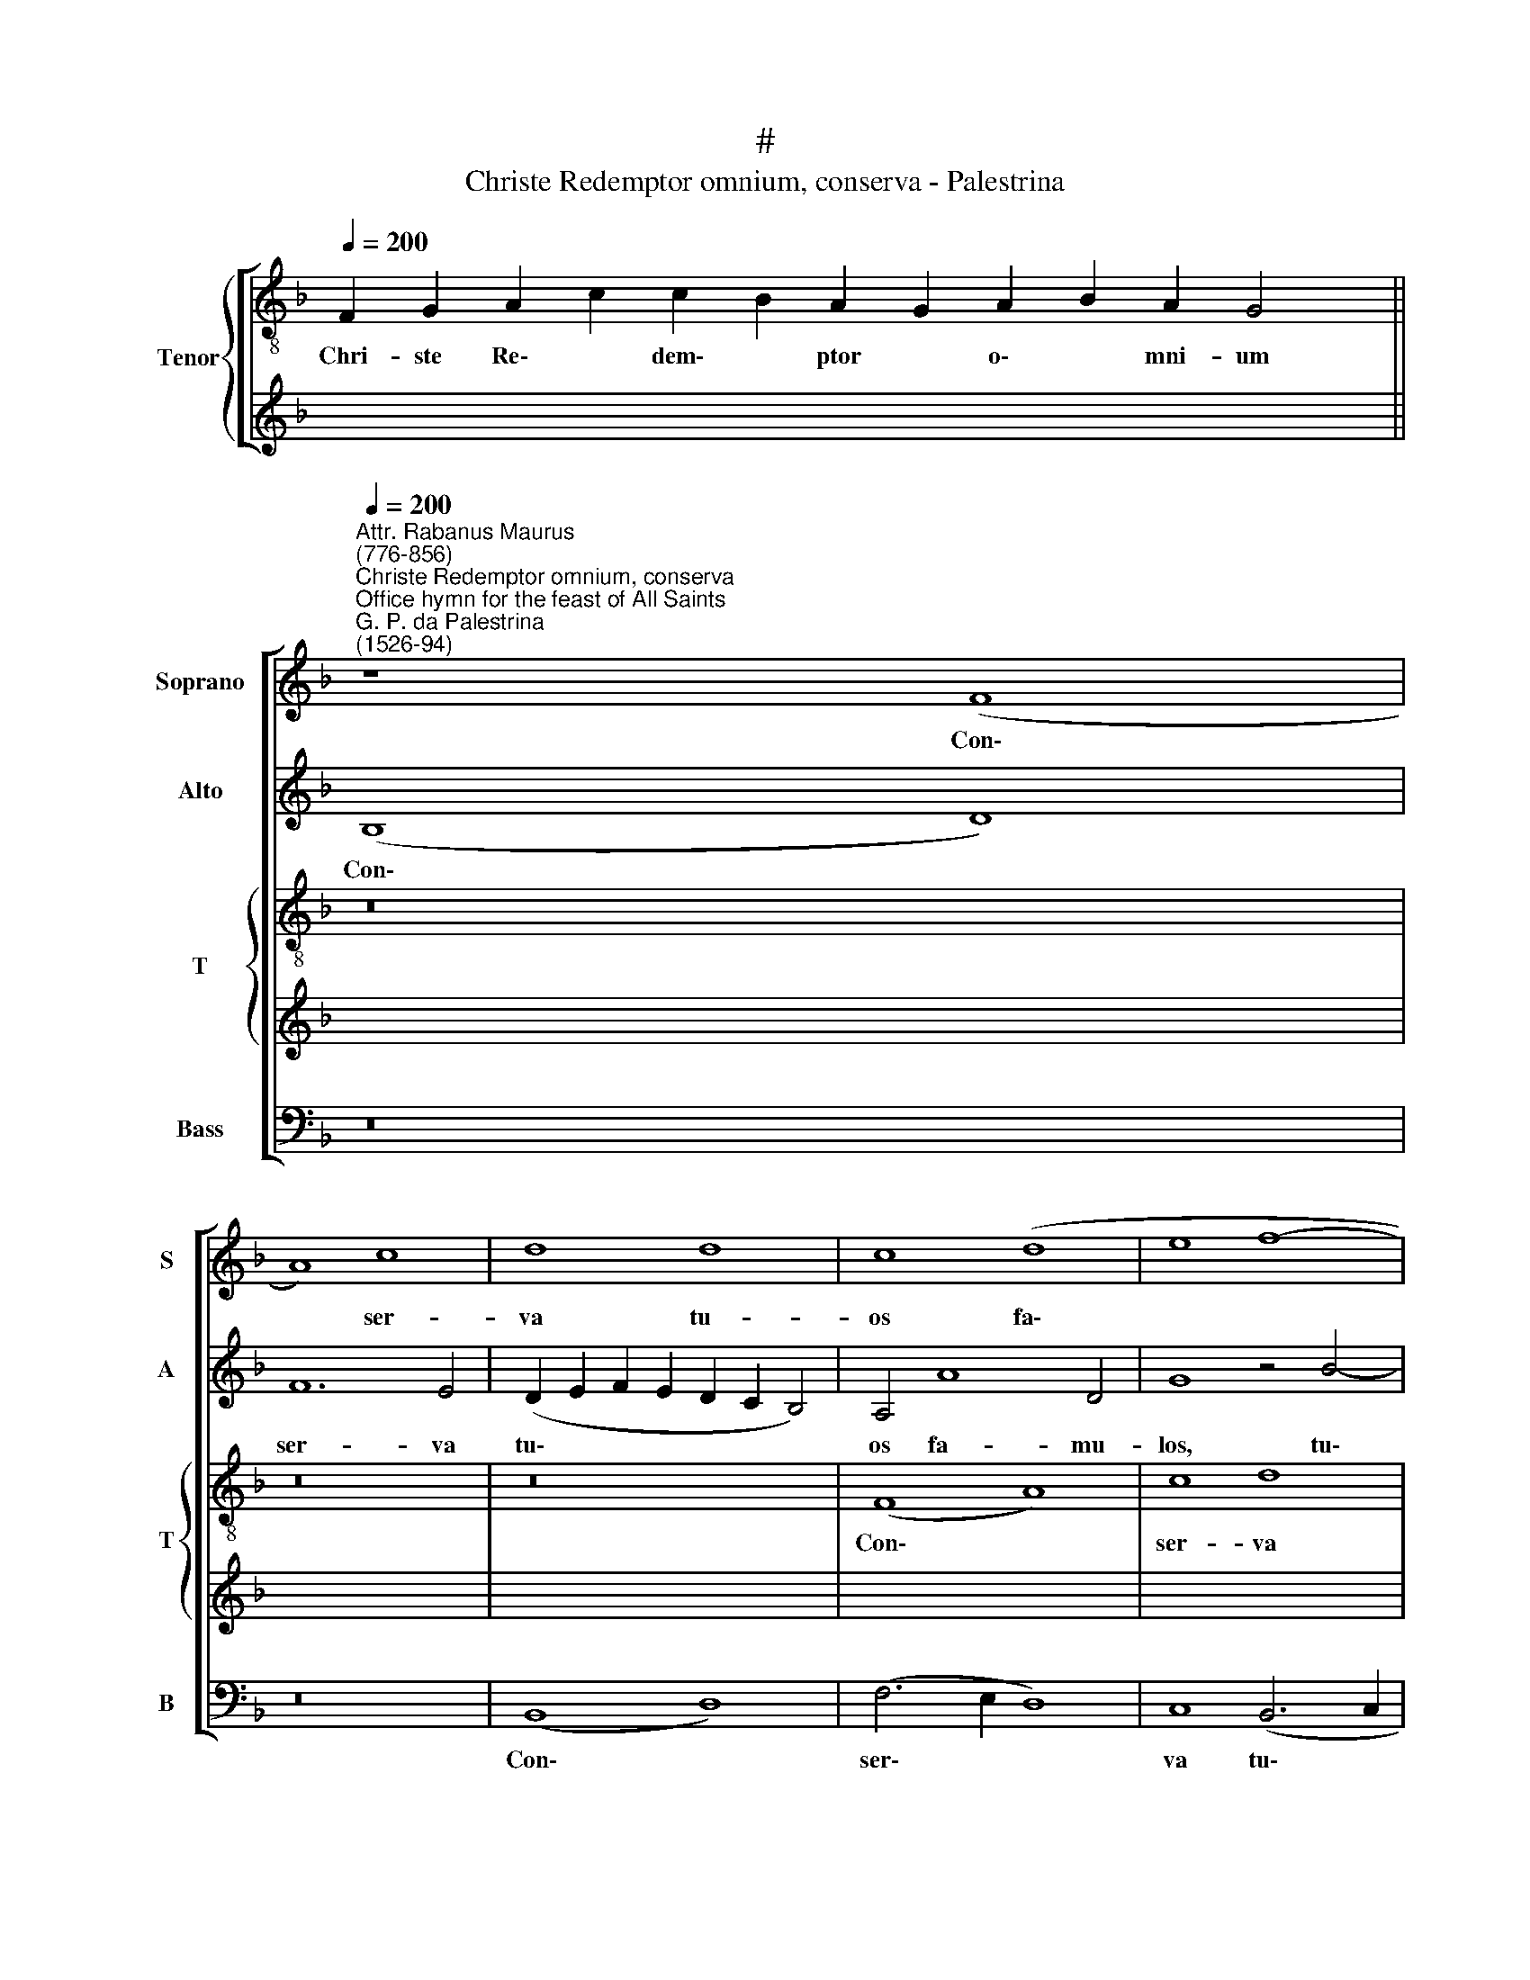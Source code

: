 X:1
T:#
T:Christe Redemptor omnium, conserva - Palestrina
%%score [ 1 2 { 3 | 4 } 5 ]
L:1/8
Q:1/4=200
M:none
K:F
V:1 treble nm="Soprano" snm="S"
V:2 treble nm="Alto" snm="A"
V:3 treble-8 nm="Tenor" snm="T"
V:4 treble 
V:5 bass nm="Bass" snm="B"
V:1
 x24 x2 || %1
w: |
"^Attr. Rabanus Maurus\n(776-856)""^Christe Redemptor omnium, conserva""^Office hymn for the feast of All Saints""^G. P. da Palestrina\n(1526-94)"[Q:1/4=200] z8 (F8 | %2
w: Con\-|
 A8) c8 | d8 d8 | c8 (d8 | e8 f8- | f8) e8 | d4 f8 e4- | e4 d8 ^c4 | d16 | z4 G4 G4 ^F4 | %11
w: * ser-|va tu-|os fa\-||* mu-|los, tu- os|* fa- mu-|los,|Be- a- tae|
 (G2 A2 B2 c2 d2 e2 f4- | f4 e4 d4 d4 | c4 G4 A4 (F4- | F2 G2 A2 B2 c2 d2 c4- | c2 B2 A8) G4 | %16
w: sem\- * * * * * *|* per Vir- gi-|nis, sem- per Vir\-||* * * gi-|
 A6 B2 c8) | z16 | F8 G8 | A4 c8 B4 | A4 A4 G8 | c8 d8 | e8 (f8- | f4 _e2 d2 !courtesy!_e8) | %24
w: nis * *||Pla- ca-|tus san- ctis|pre- ci- bus,|pla- ca-|tus san\-||
 d4 (_e6 d2 d4- | d4 c4 d4 (f2 e2 | d2 c2 B2 A2 G8) | ^F4 G8 F4 | G16 || z16 | z16 | z16 | F16 | %33
w: ctis pre\- * *|* ci- bus, san\- *||ctis pre- ci-|bus.||||Va-|
 G8 A8 | c8) (c8 | B8) (A8- | G8) (A8 | B6 AG A4) A4 | G8 z8 | (F8 A8) | (c8 d8- | d4) d4 d8- | %42
w: tes ae\-|* ter\-|* ni|* iu\-|* * * * di-|cis|A\- *|po\- *|* sto- li\-|
 d8 c8 | (d6 e2 f4 e4- | e2 d2 d8) ^c4 | d16- | d16 | z16 | (d8 _e8) | (d8 c8) | =B8 c8- | c8 (A8 | %52
w: * que|Do\- * * *|* * * mi-|ni,|||Sup\- *|pli\- *|ci- ter|* ex\-|
 F8) (G8 | A8 B8- | B8) B8 | A16 | z16 | F16 | G8 (A8 | c8) (c8 | B8 (A8 | G8) A8- | A8 B8- | %63
w: * po\-||* sci-|mus||Sal-|va- ri|* ve\-|* stris|* pre\-||
 B4 A2 G2 A4) A4 | G16 || z16 | z8 F8 | G8 (A8 | c8 (c8- | c4 B4 A8) | G16- | G8 A8 | %72
w: * * * * ci-|bus.||Cho-|ri san\-|* cta\-||rum|* vir\-|
 B6 AG F2 G2 A4- | A4 G8) ^F4 | G16 | F16 | (A16 | c16) | d8 d8 | (c8 d8- | d4 e4) (f8 | %81
w: |* * gi-|num,|Mo-|na\-||cho- rum-|que *|* * o\-|
 e4 d8) ^c4 | d16 | z16 | z16 | z8 (d8 | _e8) (d8 | c8 =B8 | c8 (A8 | F8) G4 A4 | B8 A8) | %91
w: * * mni-|um,|||Si\-|* mul|* cum|san- ctis|* o- mni-|bus, *|
 z4 G8 (c4- | c2 B2 A2 G2 A4) B4- | B4 A8 G4 | A16 | F8 G8 | A4 c8 B4 | A4 G4 (A2 B2 c4- | %98
w: cum san\-|* * * * * ctis|* o- mni-|bus,|Con- sor-|tes Chri- sti|fa- ci- te, * *|
 c4 B4 A8 | G8 z8 | z8 c8 | d8 (e6 f2 | g8) f4 e4 | d6 c2 B2 A2 B4- | B2 A2 G8) ^F4 | G16 || z16 | %107
w: ||con-|sor- tes *|* Chri- sti|fa\- * * * *|* * * ci-|te.||
 F16 | G8 (A8 | c8) (c8 | B8) A8- | A8 (G8 | A8) (B8 | A4 G8) ^F4 | G8 F8 | (A8 c8) | d8 d8 | %117
w: Glo-|ri- a|* Pa\-|* tri|* in\-|* ge\-|* * ni-|to, E-|ius\- *|que U-|
 (c4 d4 e4 f4 | e4) d8 ^c4 | d8 A8 | A12 A4 | B4 A4 G4 B4 | A4 G4 G4 d4 | c4 d4 e4 e4 | %124
w: ni\- * * *|* ge- ni-|to, e-|ius- que|U- ni- ge- ni-|to, e- ius- que|U- ni- ge- ni-|
 (f2 e2 d2 c2 =B2 A2 B4 | c8 d8) | z16 | z16 | z8 (d8 | _e8) (d8 | c8) =B8 | c8 (A8 | F8 G4 A4 | %133
w: to, * * * * * *||||U\-|* na|* cum|San- cto|* Spi- ri-|
 (B8 A8) | z8 F8- | F8 G8 | A8 c8) | (c8 B8) | (A8 G8) | (A8 B8) | A8 G8 | z4 c4 c4 =B4 | %142
w: tu, *|In|* sem-|pi\- *|ter\- *|na *|sae\- *|cu- la,|in sem- pi-|
 c4 c4 (c6 B2 | A4 G4 (A2 G2 F2 E2 | D8) z4 d4 | d4 c4[Q:1/4=197] d6[Q:1/4=194] c2 | %146
w: ter- na sae\- *|* cu- la, * * *|* in|sem- pi- ter\- *|
[Q:1/4=192] B4)[Q:1/4=188] G4[Q:1/4=185] (B6[Q:1/4=182] c2 |[Q:1/4=177] d12)[Q:1/4=171] A4 | %148
w: * na sae\- *|* cu-|
[Q:1/4=170] =B16 |] %149
w: la.|
V:2
 x24 x2 || (B,8 D8) | F12 E4 | (D2 E2 F2 E2 D2 C2 B,4) | A,4 A8 D4 | G8 z4 B4- | B4 A4 A8- | %7
w: |Con\- *|ser- va|tu\- * * * * * *|os fa- mu-|los, tu\-|* os fa\-|
 A4 A4 A8- | A16 | z8 (A8 | B8) (A8 | G8) F8 | G16 | (E8 C8) | D8 E8 | (F8 D6 E2 | F8) C8 | %17
w: * mu- los,||Be\-|* a\-|* tae|sem-|per *|Vir- gi-|nis * *|* Pla-|
 D8 E4 (G4- | G2 F2 F8) E4 | (F8 D6 E2 | F4 E2 D2 E2 C2 D4 | E4 F6 E2 D4- | D4) ^C4 D8 | G16 | %24
w: ca- tus san\-|* * * ctis|pre\- * *|||* ci- bus,|pla-|
 G8 ^F8 | G8 =F4 (A2 G2 | F2 E2 D2 C2 B,4 C4 | D12) D4 | D16 || C16 | D8 E4 (G4- | G2 F2 F8) E4 | %32
w: ca- tus|san- ctis pre\- *||* ci-|bus.|Va-|tes ae- ter\-|* * * ni|
 (D6 C2 D2 E2 F4- | F4 E4 (F8- | F4 E2 D2 E4) C4 | D4 E4 F8- | F4 E2 D2 E4) F4 | (D2 EF G8) ^F4 | %38
w: iu\- * * * *|* di- cis,|* * * * va-|tes ae- ter\-|* * * * ni|iu\- * * * di-|
 G16 | z4 D4 F6 F2 | C4 (c8 B2 A2 | B4) G4 B6 B2 | F4 (B6 A2 A4) | (D2 E2 F2 G2 A6 G2 | F4 G4) E8 | %45
w: cis|A- po- sto-|li- que * *|* a- po- sto-|li- que * *|Do\- * * * * *|* * mi-|
 D8 z8 | (A8 B8) | (A8 G8) | ^F8 G8 | z4 D4 (_E2 D2 E2 F2 | G4) G4 C4 F4 | F4 E4 (F2 E2 D2 C2 | %52
w: ni,|Sup\- *|pli\- *|ci- ter|ex- po\- * * *|* sci- mus, sup-|pli- ci- ter * * *|
 D8 C8) | z4 (F6 D2 G4- | G4) F8 E4 | F8 z4 F4 | E4 C4 D4 E4 | (F2 E2 D2 C2 B,4) D4 | C8 z4 F4 | %59
w: |ex\- * *|* po- sci-|mus Sal-|va- ri ve- stris|pre\- * * * * ci-|bus, sal-|
 E4 A4 (G6 E2 | F4 G8 F4- | F4 E4 F4 F4 | E4 C4 D4 E4 | (F4 G8) ^F4 | G16 || z16 | C8 D8 | E8 F8) | %68
w: va- ri ve\- *|* stris pre\-|* ci- bus, sal-|va- ri ve- stris|pre\- * ci-|bus.||Cho- ri|san\- *|
 (F12 E4 | D8) C4 (F4- | F4 E2 D2 E8- | E4) D4 D8 | (B,6 C2 D8- | D8) D8 | D8 z4 D4- | D4 C4 D8 | %76
w: cta\- *|* rum vir\-||* gi- num,|vir\- * *|* gi-|num, Mo\-|* na- cho-|
 A,4 D4 (C6 B,2 | A,4) G,4 A,8 | B,8 (D8 | F8) F8 | G8 A8 | A12 A4 | F16 | (A8 B8) | (A8 G8) | %85
w: rum- que o\- *|* mni- um,|mo- na\-|* cho-|rum- que|o- mni-|um,|Si\- *|mul *|
 F8 G8 | G4 B4 A4 B4 | (G6 A2 F4) G4 | E8 C4 (C4- | C2 =B,2 B,2 A,2 C8) | F16 | D8 E8 | F12 D4 | %93
w: cum san-|ctis, si- mul cum|san\- * * ctis|o- mni- bus,||si-|mul cum|san- ctis|
 D12 D4 | C8 C8 | D8 E4 G4- | G4 (F4 E4 D2 E2 | F2 D2 E4) F6 F2 | D8 (F8 | D4 (G4 F2 E2 A4- | %100
w: o- mni-|bus, Con-|sor- tes Chri\-|* sti * * *|* * * fa- ci-|te, con\-|* sor\- * * *|
 A4 G2 F2 G6 A2 | B8 c8- | c4) B4 A6 G2 | F2 E2 F4 G6 FE | D4) _E4 D6 D2 | D16 || F8 E4 F4 | %107
w: ||* tes Chri\- *||* sti fa- ci-|te.|Glo- ri- a|
 D8 C4 D4 | (B,2 C2 D2 E2 F2 E2 F2 G2 | A8) G4 (A4 | G6 F2 E2 D2 C4- | C4 F,4 G,8) | z4 C4 F8- | %113
w: Pa- tri in-|ge\- * * * * * * *|* ni- to,|||in- ge\-|
 F4 _E4 D8 | z8 z4 D4 | E4 F4 G4 A4 | (B4 A2 G2 A4 B4) | A4 D4 G4 F4 | A12 A4 | F16 | z4 D4 E4 F4 | %121
w: * ni- to,|E-|ius- que U- ni-|ge\- * * * *|ni- to, U- ni-|ge- ni-|to,|e- ius- que|
 G4 A4 (B2 A2 G2 F2 | E4 D4) G,4 A,4- | A,4 A4 A4 A4- | A4 F4 G8- | G8 z8 | (A8 B8) | (A8 G8- | %128
w: U- ni- ge\- * * *|* * ni- to,|* U- ni- ge\-|* ni- to,||U\- *|na *|
 G4) F4 A4 =B4 | c4 C4 (D2 E2 F2 G2 | A8) G8- | G8 F4 C4 | A,4 (B,2 C2 D2 E2 F4) | G4 G4 E8 | %134
w: * cum San- cto|Spi- ri- tu, * * *|* u\-|* na cum|San- cto * * * *|Spi- ri- tu|
 z4 D4 D4 C4 | D4 F4 F4 E4 | F8 z8 | z8 z4 G4 | G4 ^F4 G4 B4- | B4 (A6 G2 G4- | G4) ^F4 (G8- | %141
w: In sem- pi-|ter- na sae- cu-|la,|in|sem- pi- ter- na|* sae\- * *|* cu- la,|
 G4 A4 =F8) | z8 z4 F4 | F4 E4 F4 A4 | (G8 A6) A2 | D4 G4 G4 ^F4 | G4 G,4 (G8- | G4 ^F2 E2 F4) F4 | %148
w: |in|sem- pi- ter- na|sae\- * cu-|la, in sem- pi-|ter- na sae\-|* * * * cu-|
 G16 |] %149
w: la.|
V:3
 F2 G2 A2 c2 c2 B2 A2 G2 A2 B2 A2 G4 || z16 | z16 | z16 | (F8 A8) | c8 d8 | d8 c8 | (d8 e8 | %8
w: Chri- ste Re\- * dem\- * ptor * o\- * mni- um||||Con\- *|ser- va|tu- os|fa\- *|
 f8) e8 | d16 | z8 (d8 | _e8) (d8 | c8 =B8 | c8 (A8 | F8) G8 | A8 B8 | A6 G2 A2 B2 c4- | %17
w: * mu-|los,|Be\-|* a\-|* tae|sem- per|* Vir-|gi- nis||
 c4 =B4 c4) c4 | d8 c8- | c8 z8 | z16 | z8 F8 | G8 (A8 | c8) (c8 | B8) (A8 | G8 (A8 | B12 A2 G2 | %27
w: * * * Pla-|ca- tus,|||pla-|ca- tus|* san\-|* ctis|* pre\-||
 A4) B4 A8 | G16) || z8 F8- | F8 G8 | (A8 c8) | B12 A4 | B4 c4 (F6 G2 | A6 B2 c8) | G8 A4 B4 | %36
w: * ci- bus.||Va\-|* tes|ae\- *|ter- ni|iu- di- cis, *||va- tes ae-|
 (c6 B2 c4) d4 | B4 G4 d8 | z8 G8 | B6 B2 F4 (f4- | f2 e2 e4) d4 d4 | G8 z4 G4 | B6 B2 F4 (f4- | %43
w: ter\- * * ni|iu- di- cis|A-|po- sto- li- que|* * * Do- mi-|ni, a-|po- sto- li- que|
 f2 e2 d8 ^c4 | d4) G4 (A6 GA | B2 c2 d2 e2 f2 d2 g4- | g2 ^fe f4) g8 | (d8 _e8) | (d8 c8) | %49
w: |* Do- mi\- * *||* * * * ni,|Sup\- *|pli\- *|
 =B8 c8 | z4 G4 (A2 G2 A2 B2 | c4) c4 F8 | z4 f4 f4 e4 | (f2 e2 d2 c2 B4) G4 | (B6 A2 G4) G4 | %55
w: ci- ter|ex- po\- * * *|* sci- mus,|sup- pli- ci-|ter * * * * ex-|po\- * * sci-|
 F8 z4 F4 | G4 A4 B4 c4 | (d2 c2 B2 c2 d2 e2 f4- | f4) e4 f8 | z4 f4 e4 c4 | d4 e4 (f2 e2 d2 c2 | %61
w: mus Sal-|va- ri ve- stris|pre\- * * * * * *|* ci- bus,|sal- va- ri|ve- stris pre\- * * *|
 B4) c4 F8 | A8 G8 | d8 d8 | G16 || z16 | z16 | z16 | z8 F8 | G8 (A8 | c8) (c8- | c4 B4 A8) | %72
w: * ci- bus,|ve- stris|pre- ci-|bus.||||Cho-|ri san\-|* cta\-||
 (G8 A8) | B8 A8 | G8 z4 B4- | B4 A4 B8 | F4 f4 e4 f4 | c8 z4 f4- | f4 d4 f8 | F8 z4 f4- | %80
w: rum *|vir- gi-|num, Mo\-|* na- cho-|rum- que o- mni-|um, mo\-|* na- cho-|rum, mo\-|
 f4 e4 d4 c4- | c4 f4 e4 e4 | d8 z4 d4 | e4 f4 g4 d4 | (f4 e2 d2 e4 d4- | d4 c8) =B4 | %86
w: * na- cho- rum\-|* que o- mni-|um, Si-|mul cum san- ctis|o\- * * * *|* * mni-|
 c4 g4 ^f4 g4 | (c2 d2 e2 f2 d8) | c8 z8 | (d8 _e8) | (d8 c8) | =B8 c8 | (A8 F8) | G4 A4 (B8 | %94
w: bus, si- mul cum|san\- * * * *|ctis,|si\- *|mul *|cum san-|ctis *|o- mni- bus,|
 A8) z8 | z16 | z16 | z8 F8 | G8 A4 c4- | c4 =B4 (c6 d2 | e4 f8 e4 | f4) g4 c8 | z4 d4 d4 ^c4 | %103
w: |||Con-|sor- tes Chri\-|* sti fa\- *||* ci- te,|con- sor- tes|
 d8 (d6 =c2 | B4 c4) A4 A4 | G16 || z16 | z16 | z16 | z16 | z8 z4 f4 | e4 f4 d8 | %112
w: Chri- sti *|* * fa- ci-|te.|||||Glo-|ri- a Pa-|
 c4 (f2 e2 d2 c2 d4) | (c6 B2 A4) A4 | G4 G4 A4 B4 | c4 d4 e4 f4 | (B2 c2 d2 e2 f2 d2 g4- | %117
w: tri in\- * * * *|ge\- * * ni-|to, E- ius- que|U- ni- ge- ni-|to, * * * * * *|
 g2 f2 f4) e4 d4 | ^c4 d4 A8 | z8 F8 | (A8 c8) | d8 d8 | c4 (d4 e4 f4 | e4 d8) ^c4 | d8 z8 | %125
w: * * * U- ni-|ge- ni- to,|e-|ius\- *|que U-|ni- ge\- * *|* * ni-|to,|
 c8 G4 g4 | e4 f6 ed e4 | f12 e4 | d8 z8 | c8 F8- | F4 f4 d8 | e8 (f6 ed | c4 d4 B4) c4 | d8 z8 | %134
w: U- na cum|San- cto * * *|Spi- ri-|tu,|u- na|* cum San-|cto Spi\- * *|* * * ri-|tu,|
 z4 B4 B4 A4 | B4 d4 c4 c4 | F4 f4 f4 g4 | f4 e4 g4 d4 | (d6 cd _e4 d2 c2 | d16- | d16) | %141
w: In sem- pi-|ter- na sae- cu-|la, in sem- pi-|ter- na sae- cu-|la, * * * * *|||
 z8 z4 f4 | f4 e4 f4 (F2 G2 | A2 B2 c4) F4 F4 | G8 d8 | B4 G4 d8- | d4 _e4 d8- | d8 d8 | d16 |] %149
w: in|sem- pi- ter- na *|* * * sae- cu-|la, in|sem- pi- ter\-|* na sae\-|* cu-|la.|
V:4
 x26 || x16 | x16 | x16 | x16 | x16 | x16 | x16 | x16 | x16 | x16 | x16 | x16 | x16 | x16 | x16 | %16
w: ||||||||||||||||
 x16 | x16 | x16 | x16 | x16 | x16 | x16 | x16 | x16 | x16 | x16 | x16 | x16 || x16 | x16 | x16 | %32
w: ||||||||||||||||
 x16 | x16 | x16 | x16 | x16 | x16 | x16 | x16 | x16 | x16 | x16 | x16 | x16 | x16 | x16 | x16 | %48
w: ||||||||||||||||
 x16 | x16 | x16 | x16 | x16 | x16 | x16 | x16 | x16 | x16 | x16 | x16 | x16 | x16 | x16 | x16 | %64
w: ||||||||||||||||
 x16 || x16 | x16 | x16 | x16 | x16 | x16 | x16 | x16 | x16 | x16 | x16 | x16 | x16 | x16 | x16 | %80
w: ||||||||||||||||
 x16 | x16 | x16 | x16 | x16 | x16 | x16 | x16 | x16 | x16 | x16 | x16 | x16 | x16 | x16 | x16 | %96
w: ||||||||||||||||
 x16 | x16 | x16 | x16 | x16 | x16 | x16 | x16 | x16 | x16 || z16 | z16 | z16 | F8 E4 F4 | %110
w: |||||||||||||Glo- ri- a|
 D8 C4 (F,2 G,2 | A,2 B,2 C8 =B,4) | C6 C2 _B,8 | z8 z4 D4 | B,4 C4 D8 | z16 | z8 z4 G,4 | %117
w: Pa- tri in\- *||ge- ni- to,|in-|ge- ni- to,||E-|
 A,4 B,4 C4 D4 | E4 F4 (E8 | D8) z4 D4 | C4 F4 E4 A,4 | z8 z4 G,4 | A,4 B,4 C4 D4 | E4 F4 (E8 | %124
w: ius- que U- ni-|ge- ni- to,|* U-|ni- ge- ni- to,|e-|ius- que U- ni-|ge- ni- to,|
 D8) (D8 | _E8) D8 | (C8 B,8 | C16 | (A,8 F,8) | G,4 A,4 B,8 | A,8) z8 | C8 F,4 F4- | F4 D8 C4 | %133
w: * U\-|* na|* cum|San-|cto *|Spi- ri- tu,||u- na cum|* San- cto|
 (B,2 C2 D8) ^C4 | D8 z8 | z16 | z4 A,4 A,4 G,4 | A,4 C4 D4 G,4 | A,8 z8 | z4 D4 B,4 G,4 | %140
w: Spi\- * * ri-|tu,||in sem- pi-|ter- na sae- cu-|la,|in sem- pi-|
 A,4 A,4 =B,4 B,4 | C8 F,8 | G,8 (A,8 | (C8 C8 | B,8) A,8 | G,8) (A,8 | B,12 A,2 G,2 | A,8) A,8 | %148
w: ter- na sae- cu-|la, in|sem- pi\-|* ter\-|* na|* sae\-||* cu-|
 G,16 |] %149
w: la.|
V:5
 x24 x2 || z16 | z16 | (B,,8 D,8) | (F,6 E,2 D,8) | C,8 (B,,6 C,2 | D,2 E,2 F,2 G,2 A,8) | %7
w: |||Con\- *|ser\- * *|va tu\- *||
 D,4 D,8 ^C,4 | (D,2 E,2 F,2 G,2 A,8) | z4 G,4 G,4 ^F,4 | G,8 D,8 | z16 | C,8 G,8 | C,8 (F,6 E,2 | %14
w: os fa- mu-|los, * * * *|Be- a- tae|sem- per,||be- a-|tae sem\- *|
 D,8) C,8 | (F,8 G,8 | F,12) E,4 | (D,8 C,8) | z16 | F,8 G,8 | A,4 C8 B,4 | %21
w: * per|Vir\- *|* gi-|nis *||Pla- ca-|tus san- ctis|
 (A,2 G,2 F,2 E,2 D,4) F,4 | (E,8 D,8) | z8 C,8 | G,8 D,8 | _E,8 D,8- | D,8 (_E,8 | D,12) D,4 | %28
w: pre\- * * * * ci-|bus, *|pla-|ca- tus|san- ctis|* pre\-|* ci-|
 G,16 || z16 | z16 | z16 | z16 | z16 | z16 | z16 | z16 | z16 | z16 | z16 | z16 | z16 | z16 | z16 | %44
w: bus.||||||||||||||||
 z16 | z16 | z16 | z16 | z16 | z16 | z16 | z16 | z16 | z16 | z16 | z16 | z16 | z16 | z16 | z16 | %60
w: ||||||||||||||||
 z16 | z16 | z16 | z16 | z16 || F,8 G,8 | A,8 B,4 D4 | C4 C4 F,8- | F,8 z8 | z8 F,8 | %70
w: |||||Cho- ri|san- cta- rum|vir- gi- num,||cho-|
 C,4 C,4 (C,6 D,2 | E,2 F,2 G,8) ^F,4 | G,4 _E,4 (D,8 | B,,6 C,2 D,8 | G,16) | z16 | z8 z4 F,4- | %77
w: ri san- cta\- *|* * * rum|vir- gi- num,||||Mo\-|
 F,4 E,4 F,8 | B,,8 z4 B,4- | B,4 A,4 B,8 | G,4 C,4 (F,6 G,2 | A,4 D,4 A,8 | D,8 D8 | %83
w: * na- cho-|rum, mo\-|* na- cho-|rum- que o\- *|* mni- um,|* Si-|
 C4 D4 (G,2 A,2 B,2 C2 | D4) A,4 C4 B,4 | A,8 G,8) | z16 | z8 z4 G,4 | A,4 E,4 (F,6 E,2 | %89
w: mul cum san\- * * *|* ctis o- mni-|bus, *||si-|mul cum san\- *|
 D,8) C,8 | (_B,,2 C,2 D,2 E,2 F,2 G,2 A,2 F,2 | G,4) G,4 C,8 | F,8 D,4 B,,4 | B,4 F,4 G,8 | %94
w: * ctis|o\- * * * * * * *|* mni- bus,|cum san- ctis|o- mni- bus,|
 z4 (F,6 G,2 A,4) | B,4 D4 C4 B,4 | A,4 A,4 G,8 | z16 | z8 F,8 | G,8 (A,8 | C8) (C8 | B,8) (A,8 | %102
w: con\- * *|sor- tes Chri- sti|fa- ci- te,||con-|sor- tes|* Chri\-|* sti|
 G,8) (A,8 | B,6 A,2 G,2 F,2 G,4- | G,4) C,4 (D,8 | G,16) || z16 | B,8 A,4 B,4 | G,8 F,4 F,4 | %109
w: * fa\-||* ci- te.|||Glo- ri- a|Pa- tri in-|
 (F,2 G,2 A,2 B,2 C4) F,4 | (G,8 A,6 B,2 | C8) z8 | F,8 B,,8 | C,8 (D,8 | _E,8 D,8) | z16 | z16 | %117
w: ge\- * * * * ni-|to, * *||in- ge-|ni- to,||||
 z16 | z16 | B,,8 (D,6 E,2 | F,4 D,4 A,4 A,4 | G,4 ^F,4 G,8 | z4 G,4 E,4 D,4 | A,4 D,4 A,4 A,4 | %124
w: ||E- ius\- *|* que U- ni-|ge- ni- to,|e- ius- que|U- ni- ge- ni-|
 D,8 G,8 | C,4 C4 B,4 G,4 | A,6 G,F, G,4) G,4 | F,8 C,8 | D,8 D,8 | C,4 C,4 (B,,2 C,2 D,2 E,2 | %130
w: to, U-|na cum San- cto|Spi\- * * * ri-|tu, cum|San- cto|Spi- ri- tu, * * *|
 F,8) G,8 | C,4 C8 F,4- | F,4 B,4 B,4 A,4 | G,8 A,8 | (B,6 A,G, F,8) | z16 | z4 F,4 F,4 E,4 | %137
w: * u-|na, u- na|* cum San- cto|Spi- ri-|tu, * * *||in sem- pi-|
 F,4 A,4 G,4 G,4 | D,8 z4 G,4 | G,4 ^F,4 G,8 | D,8 (G,6 F,2 | E,4 F,4 D,8) | C,8 F,8 | z16 | %144
w: ter- na sae- cu-|la, in|sem- pi- ter-|na sae\- *||cu- la,||
 z4 G,4 G,4 ^F,4 | G,4 _E,4 (D,8 | G,8) G,8 | (D,16 | G,16) |] %149
w: in sem- pi-|ter- na sae\-|* cu-|la.||

